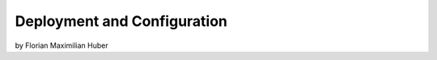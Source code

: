 Deployment and Configuration
===========================================

by Florian Maximilian Huber 